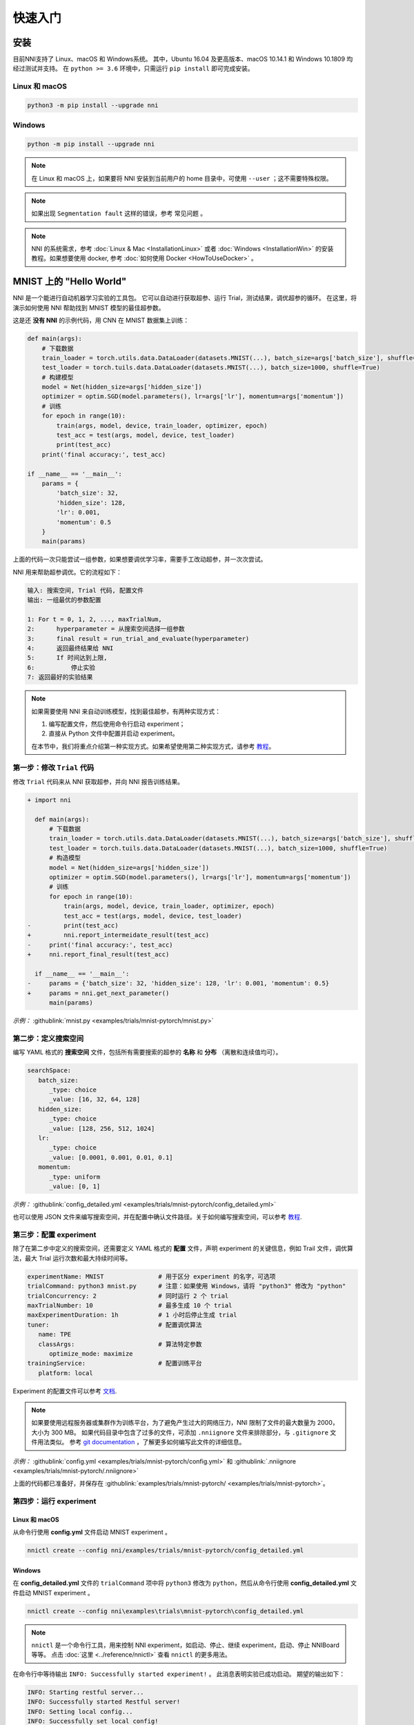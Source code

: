 .. 8eaeffaa088fa022c601eb18bebd0736

快速入门
==========

安装
----

目前NNI支持了 Linux、macOS 和 Windows系统。 其中，Ubuntu 16.04 及更高版本、macOS 10.14.1 和 Windows 10.1809 均经过测试并支持。 在 ``python >= 3.6`` 环境中，只需运行 ``pip install`` 即可完成安装。

Linux 和 macOS
^^^^^^^^^^^^^^

.. code-block:: bash

   python3 -m pip install --upgrade nni

Windows
^^^^^^^

.. code-block:: bash

   python -m pip install --upgrade nni

.. Note:: 在 Linux 和 macOS 上，如果要将 NNI 安装到当前用户的 home 目录中，可使用 ``--user`` ；这不需要特殊权限。

.. Note:: 如果出现 ``Segmentation fault`` 这样的错误，参考 常见问题 。

.. Note:: NNI 的系统需求，参考 :doc:`Linux & Mac <InstallationLinux>` 或者 :doc:`Windows <InstallationWin>` 的安装教程。如果想要使用 docker, 参考 :doc:`如何使用 Docker <HowToUseDocker>` 。


MNIST 上的 "Hello World"
------------------------

NNI 是一个能进行自动机器学习实验的工具包。 它可以自动进行获取超参、运行 Trial，测试结果，调优超参的循环。 在这里，将演示如何使用 NNI 帮助找到 MNIST 模型的最佳超参数。

这是还 **没有 NNI** 的示例代码，用 CNN 在 MNIST 数据集上训练：

.. code-block:: python

    def main(args):
        # 下载数据
        train_loader = torch.utils.data.DataLoader(datasets.MNIST(...), batch_size=args['batch_size'], shuffle=True)
        test_loader = torch.tuils.data.DataLoader(datasets.MNIST(...), batch_size=1000, shuffle=True)
        # 构建模型
        model = Net(hidden_size=args['hidden_size'])
        optimizer = optim.SGD(model.parameters(), lr=args['lr'], momentum=args['momentum'])
        # 训练
        for epoch in range(10):
            train(args, model, device, train_loader, optimizer, epoch)
            test_acc = test(args, model, device, test_loader)
            print(test_acc)
        print('final accuracy:', test_acc)
         
    if __name__ == '__main__':
        params = {
            'batch_size': 32,
            'hidden_size': 128,
            'lr': 0.001,
            'momentum': 0.5
        }
        main(params)

上面的代码一次只能尝试一组参数，如果想要调优学习率，需要手工改动超参，并一次次尝试。

NNI 用来帮助超参调优。它的流程如下：

.. code-block:: text

   输入: 搜索空间, Trial 代码, 配置文件
   输出: 一组最优的参数配置

   1: For t = 0, 1, 2, ..., maxTrialNum,
   2:      hyperparameter = 从搜索空间选择一组参数
   3:      final result = run_trial_and_evaluate(hyperparameter)
   4:      返回最终结果给 NNI
   5:      If 时间达到上限,
   6:          停止实验
   7: 返回最好的实验结果

.. note::

   如果需要使用 NNI 来自动训练模型，找到最佳超参，有两种实现方式：

   1. 编写配置文件，然后使用命令行启动 experiment；
   2. 直接从 Python 文件中配置并启动 experiment。

   在本节中，我们将重点介绍第一种实现方式。如果希望使用第二种实现方式，请参考 `教程 <HowToLaunchFromPython.rst>`__\ 。


第一步：修改 ``Trial`` 代码
^^^^^^^^^^^^^^^^^^^^^^^^^^^^^^^^^^^^^^^^

修改 ``Trial`` 代码来从 NNI 获取超参，并向 NNI 报告训练结果。

.. code-block:: diff

    + import nni

      def main(args):
          # 下载数据
          train_loader = torch.utils.data.DataLoader(datasets.MNIST(...), batch_size=args['batch_size'], shuffle=True)
          test_loader = torch.tuils.data.DataLoader(datasets.MNIST(...), batch_size=1000, shuffle=True)
          # 构造模型
          model = Net(hidden_size=args['hidden_size'])
          optimizer = optim.SGD(model.parameters(), lr=args['lr'], momentum=args['momentum'])
          # 训练
          for epoch in range(10):
              train(args, model, device, train_loader, optimizer, epoch)
              test_acc = test(args, model, device, test_loader)
    -         print(test_acc)
    +         nni.report_intermeidate_result(test_acc)
    -     print('final accuracy:', test_acc)
    +     nni.report_final_result(test_acc)
           
      if __name__ == '__main__':
    -     params = {'batch_size': 32, 'hidden_size': 128, 'lr': 0.001, 'momentum': 0.5}
    +     params = nni.get_next_parameter()
          main(params)

*示例：* :githublink:`mnist.py <examples/trials/mnist-pytorch/mnist.py>`


第二步：定义搜索空间
^^^^^^^^^^^^^^^^^^^^^^^^^^^^^^^^^^^^^^^^

编写 YAML 格式的 **搜索空间** 文件，包括所有需要搜索的超参的 **名称** 和 **分布** （离散和连续值均可）。

.. code-block:: yaml

   searchSpace:
      batch_size:
         _type: choice
         _value: [16, 32, 64, 128]
      hidden_size:
         _type: choice
         _value: [128, 256, 512, 1024]
      lr:
         _type: choice
         _value: [0.0001, 0.001, 0.01, 0.1]
      momentum:
         _type: uniform
         _value: [0, 1]

*示例：* :githublink:`config_detailed.yml <examples/trials/mnist-pytorch/config_detailed.yml>`

也可以使用 JSON 文件来编写搜索空间，并在配置中确认文件路径。关于如何编写搜索空间，可以参考 `教程 <SearchSpaceSpec.rst>`__.


第三步：配置 experiment
^^^^^^^^^^^^^^^^^^^^^^^^^^^^^^^^^^^^^^^^

除了在第二步中定义的搜索空间，还需要定义 YAML 格式的 **配置** 文件，声明 experiment 的关键信息，例如 Trail 文件，调优算法，最大 Trial 运行次数和最大持续时间等。

.. code-block:: yaml

   experimentName: MNIST               # 用于区分 experiment 的名字，可选项
   trialCommand: python3 mnist.py      # 注意：如果使用 Windows，请将 "python3" 修改为 "python" 
   trialConcurrency: 2                 # 同时运行 2 个 trial
   maxTrialNumber: 10                  # 最多生成 10 个 trial
   maxExperimentDuration: 1h           # 1 小时后停止生成 trial
   tuner:                              # 配置调优算法
      name: TPE
      classArgs:                       # 算法特定参数
         optimize_mode: maximize
   trainingService:                    # 配置训练平台
      platform: local

Experiment 的配置文件可以参考 `文档 <../reference/experiment_config.rst>`__.

.. _nniignore:

.. Note:: 如果要使用远程服务器或集群作为训练平台，为了避免产生过大的网络压力，NNI 限制了文件的最大数量为 2000，大小为 300 MB。 如果代码目录中包含了过多的文件，可添加 ``.nniignore`` 文件来排除部分，与 ``.gitignore`` 文件用法类似。 参考 `git documentation <https://git-scm.com/docs/gitignore#_pattern_format>`__ ，了解更多如何编写此文件的详细信息。

*示例：* :githublink:`config.yml <examples/trials/mnist-pytorch/config.yml>` 和 :githublink:`.nniignore <examples/trials/mnist-pytorch/.nniignore>`

上面的代码都已准备好，并保存在 :githublink:`examples/trials/mnist-pytorch/ <examples/trials/mnist-pytorch>`。


第四步：运行 experiment
^^^^^^^^^^^^^^^^^^^^^^^^^^^^^^^^^^^^^^^^

Linux 和 macOS
**************

从命令行使用 **config.yml** 文件启动 MNIST experiment 。

.. code-block:: bash

   nnictl create --config nni/examples/trials/mnist-pytorch/config_detailed.yml

Windows
*******

在 **config_detailed.yml** 文件的 ``trialCommand`` 项中将 ``python3`` 修改为 ``python``，然后从命令行使用 **config_detailed.yml** 文件启动 MNIST experiment 。

.. code-block:: bash

   nnictl create --config nni\examples\trials\mnist-pytorch\config_detailed.yml

.. Note:: ``nnictl`` 是一个命令行工具，用来控制 NNI experiment，如启动、停止、继续 experiment，启动、停止 NNIBoard 等等。 点击 :doc:`这里 <../reference/nnictl>` 查看 ``nnictl`` 的更多用法。

在命令行中等待输出 ``INFO: Successfully started experiment!`` 。 此消息表明实验已成功启动。 期望的输出如下：

.. code-block:: text

   INFO: Starting restful server...
   INFO: Successfully started Restful server!
   INFO: Setting local config...
   INFO: Successfully set local config!
   INFO: Starting experiment...
   INFO: Successfully started experiment!
   -----------------------------------------------------------------------
   The experiment id is egchD4qy
   The Web UI urls are: [Your IP]:8080
   -----------------------------------------------------------------------

   You can use these commands to get more information about the experiment
   -----------------------------------------------------------------------
            commands                       description
   1. nnictl experiment show        show the information of experiments
   2. nnictl trial ls               list all of trial jobs
   3. nnictl top                    monitor the status of running experiments
   4. nnictl log stderr             show stderr log content
   5. nnictl log stdout             show stdout log content
   6. nnictl stop                   stop an experiment
   7. nnictl trial kill             kill a trial job by id
   8. nnictl --help                 get help information about nnictl
   -----------------------------------------------------------------------

如果根据上述步骤准备好了相应 ``Trial`` ， **搜索空间** 和 **配置** ，并成功创建的 NNI 任务。NNI 会自动开始通过配置的搜索空间来运行不同的超参集合，搜索最好的超参。 通过 Web 界面可看到 NNI 的进度。

第五步：查看 experiment
^^^^^^^^^^^^^^^^^^^^^^^^^^^^^^^^^^^^^^^^

启动 experiment 后，可以在命令行界面找到如下的 **Web 界面地址** ：

.. code-block:: text

   The Web UI urls are: [Your IP]:8080

在浏览器中打开 **Web 界面地址** （即： ``[IP 地址]:8080`` ），就可以看到 experiment 的详细信息，以及所有的 Trial 任务。 如果无法打开终端中的 Web 界面链接，可以参考 常见问题。


查看概要页面
******************

Experiment 相关信息会显示在界面上，包括配置和搜索空间等。 NNI 还支持通过 **Experiment summary** 按钮下载这些信息和参数。

.. image:: ../../img/webui-img/full-oview.png
   :target: ../../img/webui-img/full-oview.png
   :alt: overview


查看 Trial 详情页面
**********************************

可以在此页面中看到最佳的 ``Trial`` 指标和超参数图。 您可以点击 ``Add/Remove columns`` 按钮向表格中添加更多列。

.. image:: ../../img/webui-img/full-detail.png
   :target: ../../img/webui-img/full-detail.png
   :alt: detail


查看 experiment 管理页面
**********************************

``All experiments`` 页面可以查看计算机上的所有实验。 

.. image:: ../../img/webui-img/managerExperimentList/expList.png
   :target: ../../img/webui-img/managerExperimentList/expList.png
   :alt: Experiments list

更多信息可参考 `此文档 <./WebUI.rst>`__。


相关主题
-------------

* `进行Debug <HowToDebug.rst>`__
* `如何实现 Trial 代码 <../TrialExample/Trials.rst>`__
* `尝试不同的 Tuner <../Tuner/BuiltinTuner.rst>`__
* `尝试不同的 Assessor <../Assessor/BuiltinAssessor.rst>`__
* `在不同训练平台上运行 experiment <../training_services.rst>`__
* `如何使用 Annotation <AnnotationSpec.rst>`__
* `如何使用命令行工具 nnictl <Nnictl.rst>`__
* `在 Web 界面中启动 TensorBoard <Tensorboard.rst>`__

